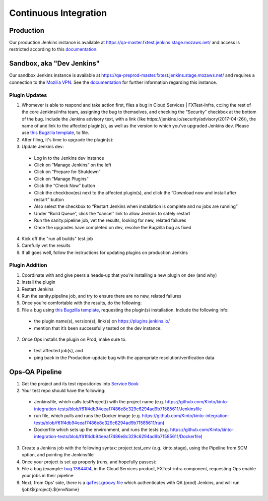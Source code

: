 Continuous Integration
======================

Production
----------
Our production Jenkins instance is available at
https://qa-master.fxtest.jenkins.stage.mozaws.net/ and access is restricted according to
this `documentation <https://mana.mozilla.org/wiki/display/TestEngineering/qa-master.fxtest.jenkins.stage.mozaws.net>`_.

Sandbox, aka "Dev Jenkins"
-------
Our sandbox Jenkins instance is available at
https://qa-preprod-master.fxtest.jenkins.stage.mozaws.net/ and requires a connection to
the `Mozilla VPN`_. See the `documentation <https://mana.mozilla.org/wiki/display/TestEngineering/qa-preprod-master.fxtest.jenkins.stage.mozaws.net>`_
for further information regarding this instance.

Plugin Updates
``````````````
1. Whomever is able to respond and take action first, files a bug in Cloud Services | FXTest-Infra, cc:ing the rest of the core Jenkins/infra team, assigning the bug to themselves, and checking the “Security” checkbox at the bottom of the bug.  Include the Jenkins advisory text, with a link (like https://jenkins.io/security/advisory/2017-04-26/), the name of and link to the affected plugin(s), as well as the version to which you’ve upgraded Jenkins dev.  Please use `this Bugzilla template <https://bugzilla.mozilla.org/enter_bug.cgi?assigned_to=nobody%40mozilla.org&bug_file_loc=http%3A%2F%2F&bug_ignored=0&bug_severity=critical&bug_status=NEW&cc=ckolos%40mozilla.com&cc=oremj%40mozilla.com&cc=kthiessen%40mozilla.com&cc=stephen.donner%40gmail.com&cc=dave.hunt%40gmail.com&cf_blocking_fennec=---&cf_fx_iteration=---&cf_fx_points=---&cf_status_firefox55=---&cf_status_firefox56=---&cf_status_firefox57=---&cf_status_firefox_esr52=---&cf_tracking_firefox55=---&cf_tracking_firefox56=---&cf_tracking_firefox57=---&cf_tracking_firefox_esr52=---&cf_tracking_firefox_relnote=---&component=FXTest-infra&contenttypemethod=autodetect&contenttypeselection=text%2Fplain&defined_groups=1&flag_type-37=X&flag_type-4=X&flag_type-5=X&flag_type-607=X&flag_type-708=X&flag_type-721=X&flag_type-737=X&flag_type-781=X&flag_type-787=X&flag_type-800=X&flag_type-803=X&flag_type-846=X&flag_type-864=X&flag_type-914=X&flag_type-916=X&form_name=enter_bug&groups=cloud-services-security&maketemplate=Remember%20values%20as%20bookmarkable%20template&op_sys=Unspecified&priority=--&product=Cloud%20Services&qa_contact=rpappalardo%40mozilla.com&rep_platform=Unspecified&target_milestone=---&version=unspecified>`_, to file.
2. After filing, it's time to upgrade the plugin(s):
3. Update Jenkins dev:
  * Log in to the Jenkins dev instance
  * Click on “Manage Jenkins” on the left
  * Click on “Prepare for Shutdown”
  * Click on “Manage Plugins”
  * Click the “Check Now” button
  * Click the checkbox(es) next to the affected plugin(s), and click the “Download now and install after restart” button
  * Also select the checkbox to “Restart Jenkins when installation is complete and no jobs are running”
  * Under “Build Queue”, click the “cancel” link to allow Jenkins to safely restart
  * Run the sanity.pipeline job, vet the results, looking for new, related failures
  * Once the upgrades have completed on dev, resolve the Bugzilla bug as fixed
4. Kick off the "run all builds" test job
5. Carefully vet the results
6. If all goes well, follow the instructions for updating plugins on production Jenkins

Plugin Addition
```````````````
1. Coordinate with and give peers a heads-up that you’re installing a new plugin on dev (and why)
2. Install the plugin
3. Restart Jenkins
4. Run the sanity.pipeline job, and try to ensure there are no new, related failures
5. Once you’re comfortable with the results, do the following:
6. File a bug using `this Bugzilla template <https://bugzilla.mozilla.org/enter_bug.cgi?assigned_to=nobody%40mozilla.org&bug_file_loc=http%3A%2F%2F&bug_ignored=0&bug_severity=critical&bug_status=NEW&cc=ckolos%40mozilla.com&cc=oremj%40mozilla.com&cc=kthiessen%40mozilla.com&cc=stephen.donner%40gmail.com&cc=dave.hunt%40gmail.com&cf_blocking_fennec=---&cf_fx_iteration=---&cf_fx_points=---&cf_status_firefox55=---&cf_status_firefox56=---&cf_status_firefox57=---&cf_status_firefox_esr52=---&cf_tracking_firefox55=---&cf_tracking_firefox56=---&cf_tracking_firefox57=---&cf_tracking_firefox_esr52=---&cf_tracking_firefox_relnote=---&component=FXTest-infra&contenttypemethod=autodetect&contenttypeselection=text%2Fplain&defined_groups=1&flag_type-37=X&flag_type-4=X&flag_type-5=X&flag_type-607=X&flag_type-708=X&flag_type-721=X&flag_type-737=X&flag_type-781=X&flag_type-787=X&flag_type-800=X&flag_type-803=X&flag_type-846=X&flag_type-864=X&flag_type-914=X&flag_type-916=X&form_name=enter_bug&groups=cloud-services-security&maketemplate=Remember%20values%20as%20bookmarkable%20template&op_sys=Unspecified&priority=--&product=Cloud%20Services&qa_contact=rpappalardo%40mozilla.com&rep_platform=Unspecified&target_milestone=---&version=unspecified>`_, requesting the plugin(s) installation. Include the following info: 
  * the plugin name(s), version(s), link(s) on https://plugins.jenkins.io/
  * mention that it’s been successfully tested on the dev instance.
7. Once Ops installs the plugin on Prod, make sure to:
  * test affected job(s), and 
  * ping back in the Production-update bug with the appropriate resolution/verification data

.. _Mozilla VPN: https://mana.mozilla.org/wiki/display/IT/Mozilla+VPN

Ops-QA Pipeline
---------------
1. Get the project and its test repositories into `Service Book <https://servicebook.stage.mozaws.net/>`_
2. Your test repo should have the following:
  * Jenkinsfile, which calls testProject() with the project name (e.g. https://github.com/Kinto/kinto-integration-tests/blob/f61f4db94eeaf7486e8c329c6294ad9b71585611/Jenkinsfile
  * run file, which pulls and runs the Docker image (e.g. https://github.com/Kinto/kinto-integration-tests/blob/f61f4db94eeaf7486e8c329c6294ad9b71585611/run)
  * Dockerfile which sets up the environment, and runs the tests (e.g. https://github.com/Kinto/kinto-integration-tests/blob/f61f4db94eeaf7486e8c329c6294ad9b71585611/Dockerfile)
3. Create a Jenkins job with the following syntax: project.test_env (e.g. kinto.stage), using the Pipeline from SCM option, and pointing the Jenkinsfile
4. Once your project is set up properly (runs, and hopefully passes):
5. File a bug (example: `bug 1384404 <https://bugzilla.mozilla.org/show_bug.cgi?id=1384404>`_, in the Cloud Services product, FXTest-infra component, requesting Ops enable your jobs in their pipeline
6. Next, from Ops' side, there is a `qaTest.groovy file <https://github.com/mozilla-services/cloudops-deployment/blob/c6a09fa1a62d1cddf3a3b560e92aca55a497d0d4/libs/pipeline/vars/qaTest.groovy#L13>`_ which authenticates with QA (prod) Jenkins, and will run /job/${project}.${envName}
